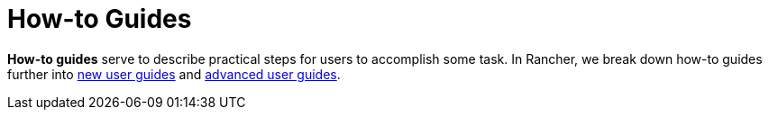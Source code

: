 = How-to Guides

*How-to guides* serve to describe practical steps for users to accomplish some task. In Rancher, we break down how-to guides further into xref:how-to-guides/new-user-guides/new-user-guides.adoc[new user guides] and xref:how-to-guides/advanced-user-guides/advanced-user-guides.adoc[advanced user guides].
